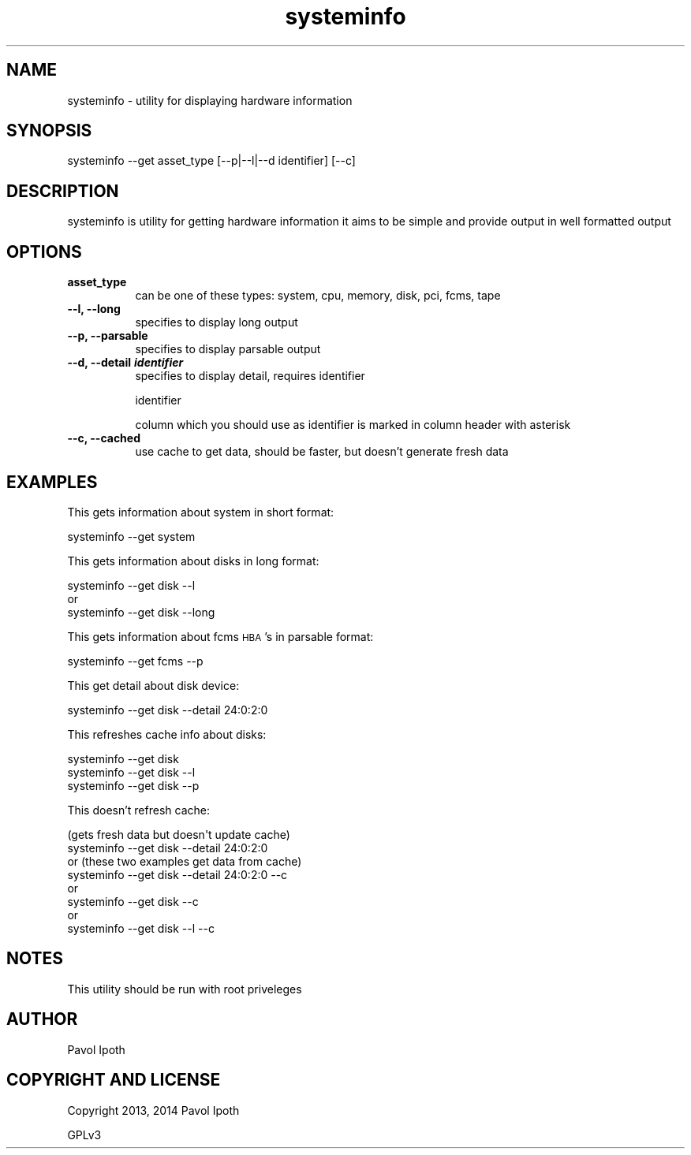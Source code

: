 .\" Automatically generated by Pod::Man 2.25 (Pod::Simple 3.16)
.\"
.\" Standard preamble:
.\" ========================================================================
.de Sp \" Vertical space (when we can't use .PP)
.if t .sp .5v
.if n .sp
..
.de Vb \" Begin verbatim text
.ft CW
.nf
.ne \\$1
..
.de Ve \" End verbatim text
.ft R
.fi
..
.\" Set up some character translations and predefined strings.  \*(-- will
.\" give an unbreakable dash, \*(PI will give pi, \*(L" will give a left
.\" double quote, and \*(R" will give a right double quote.  \*(C+ will
.\" give a nicer C++.  Capital omega is used to do unbreakable dashes and
.\" therefore won't be available.  \*(C` and \*(C' expand to `' in nroff,
.\" nothing in troff, for use with C<>.
.tr \(*W-
.ds C+ C\v'-.1v'\h'-1p'\s-2+\h'-1p'+\s0\v'.1v'\h'-1p'
.ie n \{\
.    ds -- \(*W-
.    ds PI pi
.    if (\n(.H=4u)&(1m=24u) .ds -- \(*W\h'-12u'\(*W\h'-12u'-\" diablo 10 pitch
.    if (\n(.H=4u)&(1m=20u) .ds -- \(*W\h'-12u'\(*W\h'-8u'-\"  diablo 12 pitch
.    ds L" ""
.    ds R" ""
.    ds C` ""
.    ds C' ""
'br\}
.el\{\
.    ds -- \|\(em\|
.    ds PI \(*p
.    ds L" ``
.    ds R" ''
'br\}
.\"
.\" Escape single quotes in literal strings from groff's Unicode transform.
.ie \n(.g .ds Aq \(aq
.el       .ds Aq '
.\"
.\" If the F register is turned on, we'll generate index entries on stderr for
.\" titles (.TH), headers (.SH), subsections (.SS), items (.Ip), and index
.\" entries marked with X<> in POD.  Of course, you'll have to process the
.\" output yourself in some meaningful fashion.
.ie \nF \{\
.    de IX
.    tm Index:\\$1\t\\n%\t"\\$2"
..
.    nr % 0
.    rr F
.\}
.el \{\
.    de IX
..
.\}
.\"
.\" Accent mark definitions (@(#)ms.acc 1.5 88/02/08 SMI; from UCB 4.2).
.\" Fear.  Run.  Save yourself.  No user-serviceable parts.
.    \" fudge factors for nroff and troff
.if n \{\
.    ds #H 0
.    ds #V .8m
.    ds #F .3m
.    ds #[ \f1
.    ds #] \fP
.\}
.if t \{\
.    ds #H ((1u-(\\\\n(.fu%2u))*.13m)
.    ds #V .6m
.    ds #F 0
.    ds #[ \&
.    ds #] \&
.\}
.    \" simple accents for nroff and troff
.if n \{\
.    ds ' \&
.    ds ` \&
.    ds ^ \&
.    ds , \&
.    ds ~ ~
.    ds /
.\}
.if t \{\
.    ds ' \\k:\h'-(\\n(.wu*8/10-\*(#H)'\'\h"|\\n:u"
.    ds ` \\k:\h'-(\\n(.wu*8/10-\*(#H)'\`\h'|\\n:u'
.    ds ^ \\k:\h'-(\\n(.wu*10/11-\*(#H)'^\h'|\\n:u'
.    ds , \\k:\h'-(\\n(.wu*8/10)',\h'|\\n:u'
.    ds ~ \\k:\h'-(\\n(.wu-\*(#H-.1m)'~\h'|\\n:u'
.    ds / \\k:\h'-(\\n(.wu*8/10-\*(#H)'\z\(sl\h'|\\n:u'
.\}
.    \" troff and (daisy-wheel) nroff accents
.ds : \\k:\h'-(\\n(.wu*8/10-\*(#H+.1m+\*(#F)'\v'-\*(#V'\z.\h'.2m+\*(#F'.\h'|\\n:u'\v'\*(#V'
.ds 8 \h'\*(#H'\(*b\h'-\*(#H'
.ds o \\k:\h'-(\\n(.wu+\w'\(de'u-\*(#H)/2u'\v'-.3n'\*(#[\z\(de\v'.3n'\h'|\\n:u'\*(#]
.ds d- \h'\*(#H'\(pd\h'-\w'~'u'\v'-.25m'\f2\(hy\fP\v'.25m'\h'-\*(#H'
.ds D- D\\k:\h'-\w'D'u'\v'-.11m'\z\(hy\v'.11m'\h'|\\n:u'
.ds th \*(#[\v'.3m'\s+1I\s-1\v'-.3m'\h'-(\w'I'u*2/3)'\s-1o\s+1\*(#]
.ds Th \*(#[\s+2I\s-2\h'-\w'I'u*3/5'\v'-.3m'o\v'.3m'\*(#]
.ds ae a\h'-(\w'a'u*4/10)'e
.ds Ae A\h'-(\w'A'u*4/10)'E
.    \" corrections for vroff
.if v .ds ~ \\k:\h'-(\\n(.wu*9/10-\*(#H)'\s-2\u~\d\s+2\h'|\\n:u'
.if v .ds ^ \\k:\h'-(\\n(.wu*10/11-\*(#H)'\v'-.4m'^\v'.4m'\h'|\\n:u'
.    \" for low resolution devices (crt and lpr)
.if \n(.H>23 .if \n(.V>19 \
\{\
.    ds : e
.    ds 8 ss
.    ds o a
.    ds d- d\h'-1'\(ga
.    ds D- D\h'-1'\(hy
.    ds th \o'bp'
.    ds Th \o'LP'
.    ds ae ae
.    ds Ae AE
.\}
.rm #[ #] #H #V #F C
.\" ========================================================================
.\"
.IX Title "systeminfo 8"
.TH systeminfo 8 "2014-01-30" "hardware utility" "systeminfo man page"
.\" For nroff, turn off justification.  Always turn off hyphenation; it makes
.\" way too many mistakes in technical documents.
.if n .ad l
.nh
.SH "NAME"
systeminfo \- utility for displaying hardware information
.SH "SYNOPSIS"
.IX Header "SYNOPSIS"
systeminfo \-\-get asset_type [\-\-p|\-\-l|\-\-d identifier] [\-\-c]
.SH "DESCRIPTION"
.IX Header "DESCRIPTION"
systeminfo is utility for getting hardware information
it aims to be simple and provide output in well formatted
output
.SH "OPTIONS"
.IX Header "OPTIONS"
.IP "\fBasset_type\fR" 8
.IX Item "asset_type"
can be one of these types: system, cpu, memory, disk, pci, fcms, tape
.IP "\fB\-\-l, \-\-long\fR" 8
.IX Item "--l, --long"
specifies to display long output
.IP "\fB\-\-p, \-\-parsable\fR" 8
.IX Item "--p, --parsable"
specifies to display parsable output
.IP "\fB\-\-d, \-\-detail \f(BIidentifier\fB \fR" 8
.IX Item "--d, --detail identifier "
specifies to display detail, requires identifier
.Sp
identifier
.Sp
column which you should use as identifier is marked 
in column header with asterisk
.IP "\fB\-\-c, \-\-cached\fR" 8
.IX Item "--c, --cached"
use cache to get data, should be faster, but doesn't generate fresh data
.SH "EXAMPLES"
.IX Header "EXAMPLES"
This gets information about system in short format:
.PP
.Vb 1
\&    systeminfo \-\-get system
.Ve
.PP
This gets information about disks in long format:
.PP
.Vb 3
\&    systeminfo \-\-get disk \-\-l
\&    or
\&    systeminfo \-\-get disk \-\-long
.Ve
.PP
This gets information about fcms \s-1HBA\s0's in parsable format:
.PP
.Vb 1
\&    systeminfo \-\-get fcms \-\-p
.Ve
.PP
This get detail about disk device:
.PP
.Vb 1
\&    systeminfo \-\-get disk \-\-detail 24:0:2:0
.Ve
.PP
This refreshes cache info about disks:
.PP
.Vb 3
\&    systeminfo \-\-get disk
\&    systeminfo \-\-get disk \-\-l
\&    systeminfo \-\-get disk \-\-p
.Ve
.PP
This doesn't refresh cache:
.PP
.Vb 8
\&    (gets fresh data but doesn\*(Aqt update cache)
\&    systeminfo \-\-get disk \-\-detail 24:0:2:0
\&    or (these two examples get data from cache)
\&    systeminfo \-\-get disk \-\-detail 24:0:2:0 \-\-c
\&    or
\&    systeminfo \-\-get disk \-\-c
\&    or
\&    systeminfo \-\-get disk \-\-l \-\-c
.Ve
.SH "NOTES"
.IX Header "NOTES"
This utility should be run with root priveleges
.SH "AUTHOR"
.IX Header "AUTHOR"
Pavol Ipoth
.SH "COPYRIGHT AND LICENSE"
.IX Header "COPYRIGHT AND LICENSE"
Copyright 2013, 2014 Pavol Ipoth
.PP
GPLv3
